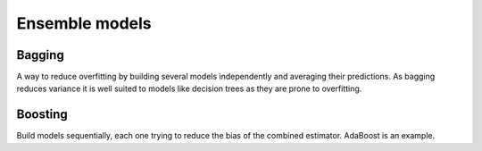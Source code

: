 """"""""""""""""""""""""
Ensemble models
""""""""""""""""""""""""

Bagging
--------
A way to reduce overfitting by building several models independently and averaging their predictions. As bagging reduces variance it is well suited to models like decision trees as they are prone to overfitting.

Boosting
----------
Build models sequentially, each one trying to reduce the bias of the combined estimator. AdaBoost is an example.

